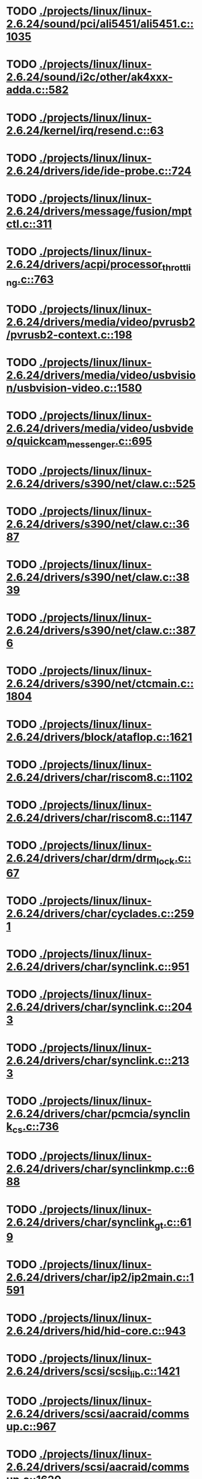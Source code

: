 * TODO [[view:./projects/linux/linux-2.6.24/sound/pci/ali5451/ali5451.c::face=ovl-face1::linb=1035::colb=43::cole=49][ ./projects/linux/linux-2.6.24/sound/pci/ali5451/ali5451.c::1035]]
* TODO [[view:./projects/linux/linux-2.6.24/sound/i2c/other/ak4xxx-adda.c::face=ovl-face1::linb=582::colb=8::cole=20][ ./projects/linux/linux-2.6.24/sound/i2c/other/ak4xxx-adda.c::582]]
* TODO [[view:./projects/linux/linux-2.6.24/kernel/irq/resend.c::face=ovl-face1::linb=63::colb=1::cole=11][ ./projects/linux/linux-2.6.24/kernel/irq/resend.c::63]]
* TODO [[view:./projects/linux/linux-2.6.24/drivers/ide/ide-probe.c::face=ovl-face1::linb=724::colb=54::cole=64][ ./projects/linux/linux-2.6.24/drivers/ide/ide-probe.c::724]]
* TODO [[view:./projects/linux/linux-2.6.24/drivers/message/fusion/mptctl.c::face=ovl-face1::linb=311::colb=12::cole=17][ ./projects/linux/linux-2.6.24/drivers/message/fusion/mptctl.c::311]]
* TODO [[view:./projects/linux/linux-2.6.24/drivers/acpi/processor_throttling.c::face=ovl-face1::linb=763::colb=5::cole=7][ ./projects/linux/linux-2.6.24/drivers/acpi/processor_throttling.c::763]]
* TODO [[view:./projects/linux/linux-2.6.24/drivers/media/video/pvrusb2/pvrusb2-context.c::face=ovl-face1::linb=198::colb=6::cole=8][ ./projects/linux/linux-2.6.24/drivers/media/video/pvrusb2/pvrusb2-context.c::198]]
* TODO [[view:./projects/linux/linux-2.6.24/drivers/media/video/usbvision/usbvision-video.c::face=ovl-face1::linb=1580::colb=22::cole=37][ ./projects/linux/linux-2.6.24/drivers/media/video/usbvision/usbvision-video.c::1580]]
* TODO [[view:./projects/linux/linux-2.6.24/drivers/media/video/usbvideo/quickcam_messenger.c::face=ovl-face1::linb=695::colb=34::cole=37][ ./projects/linux/linux-2.6.24/drivers/media/video/usbvideo/quickcam_messenger.c::695]]
* TODO [[view:./projects/linux/linux-2.6.24/drivers/s390/net/claw.c::face=ovl-face1::linb=525::colb=43::cole=46][ ./projects/linux/linux-2.6.24/drivers/s390/net/claw.c::525]]
* TODO [[view:./projects/linux/linux-2.6.24/drivers/s390/net/claw.c::face=ovl-face1::linb=3687::colb=41::cole=44][ ./projects/linux/linux-2.6.24/drivers/s390/net/claw.c::3687]]
* TODO [[view:./projects/linux/linux-2.6.24/drivers/s390/net/claw.c::face=ovl-face1::linb=3839::colb=41::cole=44][ ./projects/linux/linux-2.6.24/drivers/s390/net/claw.c::3839]]
* TODO [[view:./projects/linux/linux-2.6.24/drivers/s390/net/claw.c::face=ovl-face1::linb=3876::colb=29::cole=32][ ./projects/linux/linux-2.6.24/drivers/s390/net/claw.c::3876]]
* TODO [[view:./projects/linux/linux-2.6.24/drivers/s390/net/ctcmain.c::face=ovl-face1::linb=1804::colb=21::cole=23][ ./projects/linux/linux-2.6.24/drivers/s390/net/ctcmain.c::1804]]
* TODO [[view:./projects/linux/linux-2.6.24/drivers/block/ataflop.c::face=ovl-face1::linb=1621::colb=2::cole=5][ ./projects/linux/linux-2.6.24/drivers/block/ataflop.c::1621]]
* TODO [[view:./projects/linux/linux-2.6.24/drivers/char/riscom8.c::face=ovl-face1::linb=1102::colb=29::cole=32][ ./projects/linux/linux-2.6.24/drivers/char/riscom8.c::1102]]
* TODO [[view:./projects/linux/linux-2.6.24/drivers/char/riscom8.c::face=ovl-face1::linb=1147::colb=29::cole=32][ ./projects/linux/linux-2.6.24/drivers/char/riscom8.c::1147]]
* TODO [[view:./projects/linux/linux-2.6.24/drivers/char/drm/drm_lock.c::face=ovl-face1::linb=67::colb=4::cole=21][ ./projects/linux/linux-2.6.24/drivers/char/drm/drm_lock.c::67]]
* TODO [[view:./projects/linux/linux-2.6.24/drivers/char/cyclades.c::face=ovl-face1::linb=2591::colb=44::cole=48][ ./projects/linux/linux-2.6.24/drivers/char/cyclades.c::2591]]
* TODO [[view:./projects/linux/linux-2.6.24/drivers/char/synclink.c::face=ovl-face1::linb=951::colb=5::cole=9][ ./projects/linux/linux-2.6.24/drivers/char/synclink.c::951]]
* TODO [[view:./projects/linux/linux-2.6.24/drivers/char/synclink.c::face=ovl-face1::linb=2043::colb=31::cole=34][ ./projects/linux/linux-2.6.24/drivers/char/synclink.c::2043]]
* TODO [[view:./projects/linux/linux-2.6.24/drivers/char/synclink.c::face=ovl-face1::linb=2133::colb=31::cole=34][ ./projects/linux/linux-2.6.24/drivers/char/synclink.c::2133]]
* TODO [[view:./projects/linux/linux-2.6.24/drivers/char/pcmcia/synclink_cs.c::face=ovl-face1::linb=736::colb=5::cole=9][ ./projects/linux/linux-2.6.24/drivers/char/pcmcia/synclink_cs.c::736]]
* TODO [[view:./projects/linux/linux-2.6.24/drivers/char/synclinkmp.c::face=ovl-face1::linb=688::colb=5::cole=9][ ./projects/linux/linux-2.6.24/drivers/char/synclinkmp.c::688]]
* TODO [[view:./projects/linux/linux-2.6.24/drivers/char/synclink_gt.c::face=ovl-face1::linb=619::colb=5::cole=9][ ./projects/linux/linux-2.6.24/drivers/char/synclink_gt.c::619]]
* TODO [[view:./projects/linux/linux-2.6.24/drivers/char/ip2/ip2main.c::face=ovl-face1::linb=1591::colb=1::cole=4][ ./projects/linux/linux-2.6.24/drivers/char/ip2/ip2main.c::1591]]
* TODO [[view:./projects/linux/linux-2.6.24/drivers/hid/hid-core.c::face=ovl-face1::linb=943::colb=39::cole=42][ ./projects/linux/linux-2.6.24/drivers/hid/hid-core.c::943]]
* TODO [[view:./projects/linux/linux-2.6.24/drivers/scsi/scsi_lib.c::face=ovl-face1::linb=1421::colb=28::cole=31][ ./projects/linux/linux-2.6.24/drivers/scsi/scsi_lib.c::1421]]
* TODO [[view:./projects/linux/linux-2.6.24/drivers/scsi/aacraid/commsup.c::face=ovl-face1::linb=967::colb=33::cole=36][ ./projects/linux/linux-2.6.24/drivers/scsi/aacraid/commsup.c::967]]
* TODO [[view:./projects/linux/linux-2.6.24/drivers/scsi/aacraid/commsup.c::face=ovl-face1::linb=1620::colb=25::cole=36][ ./projects/linux/linux-2.6.24/drivers/scsi/aacraid/commsup.c::1620]]
* TODO [[view:./projects/linux/linux-2.6.24/drivers/scsi/aacraid/aachba.c::face=ovl-face1::linb=1444::colb=7::cole=13][ ./projects/linux/linux-2.6.24/drivers/scsi/aacraid/aachba.c::1444]]
* TODO [[view:./projects/linux/linux-2.6.24/drivers/scsi/osst.c::face=ovl-face1::linb=1796::colb=6::cole=23][ ./projects/linux/linux-2.6.24/drivers/scsi/osst.c::1796]]
* TODO [[view:./projects/linux/linux-2.6.24/drivers/scsi/osst.c::face=ovl-face1::linb=1950::colb=8::cole=25][ ./projects/linux/linux-2.6.24/drivers/scsi/osst.c::1950]]
* TODO [[view:./projects/linux/linux-2.6.24/drivers/scsi/eata_pio.c::face=ovl-face1::linb=504::colb=73::cole=75][ ./projects/linux/linux-2.6.24/drivers/scsi/eata_pio.c::504]]
* TODO [[view:./projects/linux/linux-2.6.24/drivers/scsi/initio.c::face=ovl-face1::linb=2818::colb=1::cole=5][ ./projects/linux/linux-2.6.24/drivers/scsi/initio.c::2818]]
* TODO [[view:./projects/linux/linux-2.6.24/drivers/scsi/ncr53c8xx.c::face=ovl-face1::linb=5635::colb=18::cole=20][ ./projects/linux/linux-2.6.24/drivers/scsi/ncr53c8xx.c::5635]]
* TODO [[view:./projects/linux/linux-2.6.24/drivers/scsi/ncr53c8xx.c::face=ovl-face1::linb=5633::colb=20::cole=24][ ./projects/linux/linux-2.6.24/drivers/scsi/ncr53c8xx.c::5633]]
* TODO [[view:./projects/linux/linux-2.6.24/drivers/scsi/fd_mcs.c::face=ovl-face1::linb=1146::colb=27::cole=32][ ./projects/linux/linux-2.6.24/drivers/scsi/fd_mcs.c::1146]]
* TODO [[view:./projects/linux/linux-2.6.24/drivers/scsi/sd.c::face=ovl-face1::linb=354::colb=24::cole=27][ ./projects/linux/linux-2.6.24/drivers/scsi/sd.c::354]]
* TODO [[view:./projects/linux/linux-2.6.24/drivers/scsi/lpfc/lpfc_init.c::face=ovl-face1::linb=1345::colb=28::cole=32][ ./projects/linux/linux-2.6.24/drivers/scsi/lpfc/lpfc_init.c::1345]]
* TODO [[view:./projects/linux/linux-2.6.24/drivers/atm/iphase.c::face=ovl-face1::linb=3072::colb=21::cole=24][ ./projects/linux/linux-2.6.24/drivers/atm/iphase.c::3072]]
* TODO [[view:./projects/linux/linux-2.6.24/drivers/ata/sata_mv.c::face=ovl-face1::linb=1622::colb=28::cole=30][ ./projects/linux/linux-2.6.24/drivers/ata/sata_mv.c::1622]]
* TODO [[view:./projects/linux/linux-2.6.24/drivers/ata/libata-core.c::face=ovl-face1::linb=5750::colb=23::cole=25][ ./projects/linux/linux-2.6.24/drivers/ata/libata-core.c::5750]]
* TODO [[view:./projects/linux/linux-2.6.24/drivers/ata/libata-core.c::face=ovl-face1::linb=5766::colb=25::cole=27][ ./projects/linux/linux-2.6.24/drivers/ata/libata-core.c::5766]]
* TODO [[view:./projects/linux/linux-2.6.24/drivers/ata/sata_sil.c::face=ovl-face1::linb=477::colb=42::cole=44][ ./projects/linux/linux-2.6.24/drivers/ata/sata_sil.c::477]]
* TODO [[view:./projects/linux/linux-2.6.24/drivers/serial/mcfserial.c::face=ovl-face1::linb=767::colb=33::cole=36][ ./projects/linux/linux-2.6.24/drivers/serial/mcfserial.c::767]]
* TODO [[view:./projects/linux/linux-2.6.24/drivers/serial/jsm/jsm_tty.c::face=ovl-face1::linb=513::colb=25::cole=27][ ./projects/linux/linux-2.6.24/drivers/serial/jsm/jsm_tty.c::513]]
* TODO [[view:./projects/linux/linux-2.6.24/drivers/serial/jsm/jsm_tty.c::face=ovl-face1::linb=645::colb=25::cole=27][ ./projects/linux/linux-2.6.24/drivers/serial/jsm/jsm_tty.c::645]]
* TODO [[view:./projects/linux/linux-2.6.24/drivers/serial/jsm/jsm_neo.c::face=ovl-face1::linb=577::colb=26::cole=28][ ./projects/linux/linux-2.6.24/drivers/serial/jsm/jsm_neo.c::577]]
* TODO [[view:./projects/linux/linux-2.6.24/drivers/serial/ioc4_serial.c::face=ovl-face1::linb=2069::colb=23::cole=27][ ./projects/linux/linux-2.6.24/drivers/serial/ioc4_serial.c::2069]]
* TODO [[view:./projects/linux/linux-2.6.24/drivers/serial/serial_core.c::face=ovl-face1::linb=536::colb=26::cole=31][ ./projects/linux/linux-2.6.24/drivers/serial/serial_core.c::536]]
* TODO [[view:./projects/linux/linux-2.6.24/drivers/serial/crisv10.c::face=ovl-face1::linb=3150::colb=50::cole=53][ ./projects/linux/linux-2.6.24/drivers/serial/crisv10.c::3150]]
* TODO [[view:./projects/linux/linux-2.6.24/drivers/serial/ioc3_serial.c::face=ovl-face1::linb=1120::colb=28::cole=32][ ./projects/linux/linux-2.6.24/drivers/serial/ioc3_serial.c::1120]]
* TODO [[view:./projects/linux/linux-2.6.24/drivers/serial/68328serial.c::face=ovl-face1::linb=743::colb=33::cole=36][ ./projects/linux/linux-2.6.24/drivers/serial/68328serial.c::743]]
* TODO [[view:./projects/linux/linux-2.6.24/drivers/serial/68328serial.c::face=ovl-face1::linb=1093::colb=32::cole=36][ ./projects/linux/linux-2.6.24/drivers/serial/68328serial.c::1093]]
* TODO [[view:./projects/linux/linux-2.6.24/drivers/serial/68360serial.c::face=ovl-face1::linb=996::colb=33::cole=36][ ./projects/linux/linux-2.6.24/drivers/serial/68360serial.c::996]]
* TODO [[view:./projects/linux/linux-2.6.24/drivers/serial/68360serial.c::face=ovl-face1::linb=1034::colb=33::cole=36][ ./projects/linux/linux-2.6.24/drivers/serial/68360serial.c::1034]]
* TODO [[view:./projects/linux/linux-2.6.24/drivers/sbus/char/vfc_i2c.c::face=ovl-face1::linb=102::colb=9::cole=12][ ./projects/linux/linux-2.6.24/drivers/sbus/char/vfc_i2c.c::102]]
* TODO [[view:./projects/linux/linux-2.6.24/drivers/ps3/ps3-vuart.c::face=ovl-face1::linb=1011::colb=2::cole=5][ ./projects/linux/linux-2.6.24/drivers/ps3/ps3-vuart.c::1011]]
* TODO [[view:./projects/linux/linux-2.6.24/drivers/ssb/main.c::face=ovl-face1::linb=203::colb=7::cole=15][ ./projects/linux/linux-2.6.24/drivers/ssb/main.c::203]]
* TODO [[view:./projects/linux/linux-2.6.24/drivers/net/pcnet32.c::face=ovl-face1::linb=1632::colb=5::cole=6][ ./projects/linux/linux-2.6.24/drivers/net/pcnet32.c::1632]]
* TODO [[view:./projects/linux/linux-2.6.24/drivers/net/wireless/hostap/hostap_ap.c::face=ovl-face1::linb=1397::colb=8::cole=11][ ./projects/linux/linux-2.6.24/drivers/net/wireless/hostap/hostap_ap.c::1397]]
* TODO [[view:./projects/linux/linux-2.6.24/drivers/net/wireless/libertas/11d.c::face=ovl-face1::linb=672::colb=10::cole=21][ ./projects/linux/linux-2.6.24/drivers/net/wireless/libertas/11d.c::672]]
* TODO [[view:./projects/linux/linux-2.6.24/drivers/net/ariadne.c::face=ovl-face1::linb=421::colb=56::cole=59][ ./projects/linux/linux-2.6.24/drivers/net/ariadne.c::421]]
* TODO [[view:./projects/linux/linux-2.6.24/drivers/net/eexpress.c::face=ovl-face1::linb=1585::colb=43::cole=46][ ./projects/linux/linux-2.6.24/drivers/net/eexpress.c::1585]]
* TODO [[view:./projects/linux/linux-2.6.24/drivers/net/ehea/ehea_qmr.c::face=ovl-face1::linb=108::colb=35::cole=40][ ./projects/linux/linux-2.6.24/drivers/net/ehea/ehea_qmr.c::108]]
* TODO [[view:./projects/linux/linux-2.6.24/drivers/net/tulip/de2104x.c::face=ovl-face1::linb=2078::colb=25::cole=28][ ./projects/linux/linux-2.6.24/drivers/net/tulip/de2104x.c::2078]]
* TODO [[view:./projects/linux/linux-2.6.24/drivers/net/hamradio/yam.c::face=ovl-face1::linb=843::colb=56::cole=59][ ./projects/linux/linux-2.6.24/drivers/net/hamradio/yam.c::843]]
* TODO [[view:./projects/linux/linux-2.6.24/drivers/net/hamradio/mkiss.c::face=ovl-face1::linb=848::colb=26::cole=28][ ./projects/linux/linux-2.6.24/drivers/net/hamradio/mkiss.c::848]]
* TODO [[view:./projects/linux/linux-2.6.24/drivers/net/hamradio/6pack.c::face=ovl-face1::linb=729::colb=26::cole=28][ ./projects/linux/linux-2.6.24/drivers/net/hamradio/6pack.c::729]]
* TODO [[view:./projects/linux/linux-2.6.24/drivers/usb/storage/jumpshot.c::face=ovl-face1::linb=283::colb=26::cole=28][ ./projects/linux/linux-2.6.24/drivers/usb/storage/jumpshot.c::283]]
* TODO [[view:./projects/linux/linux-2.6.24/drivers/usb/storage/datafab.c::face=ovl-face1::linb=281::colb=26::cole=28][ ./projects/linux/linux-2.6.24/drivers/usb/storage/datafab.c::281]]
* TODO [[view:./projects/linux/linux-2.6.24/drivers/usb/storage/datafab.c::face=ovl-face1::linb=346::colb=26::cole=28][ ./projects/linux/linux-2.6.24/drivers/usb/storage/datafab.c::346]]
* TODO [[view:./projects/linux/linux-2.6.24/drivers/usb/gadget/serial.c::face=ovl-face1::linb=1774::colb=29::cole=32][ ./projects/linux/linux-2.6.24/drivers/usb/gadget/serial.c::1774]]
* TODO [[view:./projects/linux/linux-2.6.24/drivers/usb/gadget/at91_udc.c::face=ovl-face1::linb=474::colb=24::cole=26][ ./projects/linux/linux-2.6.24/drivers/usb/gadget/at91_udc.c::474]]
* TODO [[view:./projects/linux/linux-2.6.24/drivers/usb/gadget/lh7a40x_udc.c::face=ovl-face1::linb=415::colb=33::cole=39][ ./projects/linux/linux-2.6.24/drivers/usb/gadget/lh7a40x_udc.c::415]]
* TODO [[view:./projects/linux/linux-2.6.24/drivers/usb/serial/usb-serial.c::face=ovl-face1::linb=559::colb=35::cole=39][ ./projects/linux/linux-2.6.24/drivers/usb/serial/usb-serial.c::559]]
* TODO [[view:./projects/linux/linux-2.6.24/drivers/usb/serial/keyspan.c::face=ovl-face1::linb=1877::colb=56::cole=64][ ./projects/linux/linux-2.6.24/drivers/usb/serial/keyspan.c::1877]]
* TODO [[view:./projects/linux/linux-2.6.24/drivers/usb/serial/keyspan.c::face=ovl-face1::linb=2160::colb=68::cole=76][ ./projects/linux/linux-2.6.24/drivers/usb/serial/keyspan.c::2160]]
* TODO [[view:./projects/linux/linux-2.6.24/drivers/infiniband/hw/ehca/ehca_mrmw.c::face=ovl-face1::linb=286::colb=15::cole=17][ ./projects/linux/linux-2.6.24/drivers/infiniband/hw/ehca/ehca_mrmw.c::286]]
* TODO [[view:./projects/linux/linux-2.6.24/drivers/parisc/led.c::face=ovl-face1::linb=367::colb=18::cole=34][ ./projects/linux/linux-2.6.24/drivers/parisc/led.c::367]]
* TODO [[view:./projects/linux/linux-2.6.24/fs/configfs/dir.c::face=ovl-face1::linb=862::colb=41::cole=47][ ./projects/linux/linux-2.6.24/fs/configfs/dir.c::862]]
* TODO [[view:./projects/linux/linux-2.6.24/fs/ntfs/attrib.c::face=ovl-face1::linb=348::colb=3::cole=5][ ./projects/linux/linux-2.6.24/fs/ntfs/attrib.c::348]]
* TODO [[view:./projects/linux/linux-2.6.24/fs/ntfs/attrib.c::face=ovl-face1::linb=472::colb=3::cole=5][ ./projects/linux/linux-2.6.24/fs/ntfs/attrib.c::472]]
* TODO [[view:./projects/linux/linux-2.6.24/fs/namei.c::face=ovl-face1::linb=961::colb=33::cole=44][ ./projects/linux/linux-2.6.24/fs/namei.c::961]]
* TODO [[view:./projects/linux/linux-2.6.24/fs/namei.c::face=ovl-face1::linb=913::colb=6::cole=17][ ./projects/linux/linux-2.6.24/fs/namei.c::913]]
* TODO [[view:./projects/linux/linux-2.6.24/fs/cifs/cifssmb.c::face=ovl-face1::linb=1819::colb=32::cole=41][ ./projects/linux/linux-2.6.24/fs/cifs/cifssmb.c::1819]]
* TODO [[view:./projects/linux/linux-2.6.24/fs/nfs/client.c::face=ovl-face1::linb=798::colb=5::cole=23][ ./projects/linux/linux-2.6.24/fs/nfs/client.c::798]]
* TODO [[view:./projects/linux/linux-2.6.24/fs/nfs/client.c::face=ovl-face1::linb=798::colb=5::cole=32][ ./projects/linux/linux-2.6.24/fs/nfs/client.c::798]]
* TODO [[view:./projects/linux/linux-2.6.24/fs/nfs/client.c::face=ovl-face1::linb=982::colb=9::cole=27][ ./projects/linux/linux-2.6.24/fs/nfs/client.c::982]]
* TODO [[view:./projects/linux/linux-2.6.24/fs/nfs/client.c::face=ovl-face1::linb=982::colb=9::cole=36][ ./projects/linux/linux-2.6.24/fs/nfs/client.c::982]]
* TODO [[view:./projects/linux/linux-2.6.24/fs/ocfs2/cluster/nodemanager.c::face=ovl-face1::linb=121::colb=24::cole=31][ ./projects/linux/linux-2.6.24/fs/ocfs2/cluster/nodemanager.c::121]]
* TODO [[view:./projects/linux/linux-2.6.24/fs/ocfs2/inode.c::face=ovl-face1::linb=176::colb=42::cole=47][ ./projects/linux/linux-2.6.24/fs/ocfs2/inode.c::176]]
* TODO [[view:./projects/linux/linux-2.6.24/fs/ocfs2/journal.c::face=ovl-face1::linb=118::colb=22::cole=25][ ./projects/linux/linux-2.6.24/fs/ocfs2/journal.c::118]]
* TODO [[view:./projects/linux/linux-2.6.24/fs/ocfs2/dlmglue.c::face=ovl-face1::linb=1123::colb=36::cole=41][ ./projects/linux/linux-2.6.24/fs/ocfs2/dlmglue.c::1123]]
* TODO [[view:./projects/linux/linux-2.6.24/fs/ocfs2/dlmglue.c::face=ovl-face1::linb=1177::colb=36::cole=41][ ./projects/linux/linux-2.6.24/fs/ocfs2/dlmglue.c::1177]]
* TODO [[view:./projects/linux/linux-2.6.24/fs/ocfs2/dlmglue.c::face=ovl-face1::linb=1228::colb=36::cole=41][ ./projects/linux/linux-2.6.24/fs/ocfs2/dlmglue.c::1228]]
* TODO [[view:./projects/linux/linux-2.6.24/fs/ocfs2/dlmglue.c::face=ovl-face1::linb=1256::colb=36::cole=41][ ./projects/linux/linux-2.6.24/fs/ocfs2/dlmglue.c::1256]]
* TODO [[view:./projects/linux/linux-2.6.24/fs/ocfs2/dlmglue.c::face=ovl-face1::linb=1320::colb=36::cole=41][ ./projects/linux/linux-2.6.24/fs/ocfs2/dlmglue.c::1320]]
* TODO [[view:./projects/linux/linux-2.6.24/fs/ocfs2/dlmglue.c::face=ovl-face1::linb=1731::colb=36::cole=41][ ./projects/linux/linux-2.6.24/fs/ocfs2/dlmglue.c::1731]]
* TODO [[view:./projects/linux/linux-2.6.24/fs/jffs2/readinode.c::face=ovl-face1::linb=252::colb=9::cole=13][ ./projects/linux/linux-2.6.24/fs/jffs2/readinode.c::252]]
* TODO [[view:./projects/linux/linux-2.6.24/fs/ecryptfs/crypto.c::face=ovl-face1::linb=342::colb=9::cole=19][ ./projects/linux/linux-2.6.24/fs/ecryptfs/crypto.c::342]]
* TODO [[view:./projects/linux/linux-2.6.24/fs/nfsd/nfs2acl.c::face=ovl-face1::linb=224::colb=23::cole=29][ ./projects/linux/linux-2.6.24/fs/nfsd/nfs2acl.c::224]]
* TODO [[view:./projects/linux/linux-2.6.24/net/sunrpc/xprt.c::face=ovl-face1::linb=169::colb=24::cole=28][ ./projects/linux/linux-2.6.24/net/sunrpc/xprt.c::169]]
* TODO [[view:./projects/linux/linux-2.6.24/net/irda/irlan/irlan_provider.c::face=ovl-face1::linb=239::colb=58::cole=61][ ./projects/linux/linux-2.6.24/net/irda/irlan/irlan_provider.c::239]]
* TODO [[view:./projects/linux/linux-2.6.24/net/irda/irlan/irlan_client.c::face=ovl-face1::linb=377::colb=58::cole=61][ ./projects/linux/linux-2.6.24/net/irda/irlan/irlan_client.c::377]]
* TODO [[view:./projects/linux/linux-2.6.24/net/irda/ircomm/ircomm_tty.c::face=ovl-face1::linb=493::colb=55::cole=58][ ./projects/linux/linux-2.6.24/net/irda/ircomm/ircomm_tty.c::493]]
* TODO [[view:./projects/linux/linux-2.6.24/net/irda/ircomm/ircomm_tty.c::face=ovl-face1::linb=1008::colb=55::cole=58][ ./projects/linux/linux-2.6.24/net/irda/ircomm/ircomm_tty.c::1008]]
* TODO [[view:./projects/linux/linux-2.6.24/net/bridge/netfilter/ebtables.c::face=ovl-face1::linb=88::colb=23::cole=29][ ./projects/linux/linux-2.6.24/net/bridge/netfilter/ebtables.c::88]]
* TODO [[view:./projects/linux/linux-2.6.24/net/ipv4/fib_trie.c::face=ovl-face1::linb=1056::colb=49::cole=50][ ./projects/linux/linux-2.6.24/net/ipv4/fib_trie.c::1056]]
* TODO [[view:./projects/linux/linux-2.6.24/arch/powerpc/boot/prpmc2800.c::face=ovl-face1::linb=408::colb=20::cole=23][ ./projects/linux/linux-2.6.24/arch/powerpc/boot/prpmc2800.c::408]]
* TODO [[view:./projects/linux/linux-2.6.24/arch/powerpc/platforms/pseries/iommu.c::face=ovl-face1::linb=500::colb=39::cole=50][ ./projects/linux/linux-2.6.24/arch/powerpc/platforms/pseries/iommu.c::500]]
* TODO [[view:./projects/linux/linux-2.6.24/arch/s390/kernel/debug.c::face=ovl-face1::linb=381::colb=6::cole=8][ ./projects/linux/linux-2.6.24/arch/s390/kernel/debug.c::381]]
* TODO [[view:./projects/linux/linux-2.6.24/arch/ppc/4xx_io/serial_sicc.c::face=ovl-face1::linb=908::colb=29::cole=32][ ./projects/linux/linux-2.6.24/arch/ppc/4xx_io/serial_sicc.c::908]]
* TODO [[view:./projects/linux/linux-2.6.24/arch/ppc/4xx_io/serial_sicc.c::face=ovl-face1::linb=943::colb=29::cole=32][ ./projects/linux/linux-2.6.24/arch/ppc/4xx_io/serial_sicc.c::943]]
* TODO [[view:./projects/linux/linux-2.6.24/arch/ia64/mm/fault.c::face=ovl-face1::linb=125::colb=47::cole=50][ ./projects/linux/linux-2.6.24/arch/ia64/mm/fault.c::125]]
* TODO [[view:./projects/linux/linux-2.6.24/arch/ia64/kernel/machine_kexec.c::face=ovl-face1::linb=86::colb=55::cole=60][ ./projects/linux/linux-2.6.24/arch/ia64/kernel/machine_kexec.c::86]]
* TODO [[view:./projects/linux/linux-2.6.24/arch/ia64/hp/sim/simserial.c::face=ovl-face1::linb=215::colb=52::cole=55][ ./projects/linux/linux-2.6.24/arch/ia64/hp/sim/simserial.c::215]]
* TODO [[view:./projects/linux/linux-2.6.24/arch/ia64/hp/sim/simserial.c::face=ovl-face1::linb=298::colb=52::cole=55][ ./projects/linux/linux-2.6.24/arch/ia64/hp/sim/simserial.c::298]]
* TODO [[view:./projects/linux/linux-2.6.24/arch/cris/arch-v32/drivers/axisflashmap.c::face=ovl-face1::linb=295::colb=1::cole=6][ ./projects/linux/linux-2.6.24/arch/cris/arch-v32/drivers/axisflashmap.c::295]]
* TODO [[view:./projects/linux/linux-2.6.24/arch/sh64/mm/ioremap.c::face=ovl-face1::linb=72::colb=50::cole=54][ ./projects/linux/linux-2.6.24/arch/sh64/mm/ioremap.c::72]]
* TODO [[view:./projects/linux/linux-2.6.24/arch/arm/plat-s3c24xx/dma.c::face=ovl-face1::linb=233::colb=23::cole=26][ ./projects/linux/linux-2.6.24/arch/arm/plat-s3c24xx/dma.c::233]]
* TODO [[view:./projects/linux/linux-2.6.24/arch/m32r/kernel/smp.c::face=ovl-face1::linb=356::colb=12::cole=14][ ./projects/linux/linux-2.6.24/arch/m32r/kernel/smp.c::356]]
